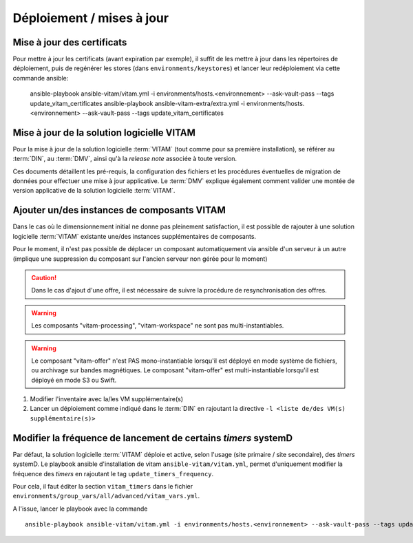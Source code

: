 Déploiement / mises à jour
##########################

.. _CertifAnchor:

Mise à jour des certificats
===========================

Pour mettre à jour les certificats (avant expiration par exemple), il suffit de les mettre à jour dans les répertoires de déploiement, puis de regénérer les stores (dans ``environments/keystores``) et lancer leur redéploiement via cette commande ansible:

    ansible-playbook ansible-vitam/vitam.yml -i environments/hosts.<environnement> --ask-vault-pass --tags update_vitam_certificates
    ansible-playbook ansible-vitam-extra/extra.yml -i environments/hosts.<environnement> --ask-vault-pass --tags update_vitam_certificates

.. seealso:: Le cycle de vie des certificats est rappelé dans les annexes. Une vue d'ensemble est également présentée dans le :term:`DIN`.


Mise à jour de la solution logicielle VITAM
============================================

Pour la mise à jour de la solution logicielle :term:`VITAM` (tout comme pour sa première installation), se référer au :term:`DIN`, au :term:`DMV`, ainsi qu'à la `release note` associée à toute version.

Ces documents détaillent les pré-requis, la configuration des fichiers et les procédures éventuelles de migration de données pour effectuer une mise à jour applicative. Le :term:`DMV` explique également comment valider une montée de version applicative de la solution logicielle :term:`VITAM`.

.. seealso:: Plus d'informations, et notamment les paramètres d'installation, sont disponibles dans le :term:`DIN`.

.. seealso:: Dans le cadre d'une montée de version, se référer également au :term:`DMV`.

Ajouter un/des instances de composants VITAM
============================================

Dans le cas où le dimensionnement initial ne donne pas pleinement satisfaction, il est possible de rajouter à une solution logicielle :term:`VITAM` existante une/des instances supplémentaires de composants.

Pour le moment, il n'est pas possible de déplacer un composant automatiquement via ansible d'un serveur à un autre (implique une suppression du composant sur l'ancien serveur non gérée pour le moment)

.. caution:: Dans le cas d'ajout d'une offre, il est nécessaire de suivre la procédure de resynchronisation des offres.

.. warning:: Les composants "vitam-processing", "vitam-workspace" ne sont pas multi-instantiables.

.. warning:: Le composant "vitam-offer" n'est PAS mono-instantiable lorsqu'il est déployé en mode système de fichiers, ou archivage sur bandes magnétiques. Le composant "vitam-offer" est multi-instantiable lorsqu'il est déployé en mode S3 ou Swift.

1. Modifier l'inventaire avec la/les VM supplémentaire(s)
2. Lancer un déploiement comme indiqué dans le :term:`DIN` en rajoutant la directive ``-l <liste de/des VM(s) supplémentaire(s)>``

.. _changetimers:

Modifier la fréquence de lancement de certains `timers` systemD
================================================================

Par défaut, la solution logicielle :term:`VITAM` déploie et active, selon l'usage (site primaire / site secondaire), des *timers* systemD.
Le playbook ansible d'installation de vitam ``ansible-vitam/vitam.yml``, permet d'uniquement modifier la fréquence des *timers* en rajoutant le tag ``update_timers_frequency``.

Pour cela, il faut éditer la section ``vitam_timers`` dans le fichier ``environments/group_vars/all/advanced/vitam_vars.yml``.

A l'issue, lancer le playbook avec la commande ::

    ansible-playbook ansible-vitam/vitam.yml -i environments/hosts.<environnement> --ask-vault-pass --tags update_timers_frequency
